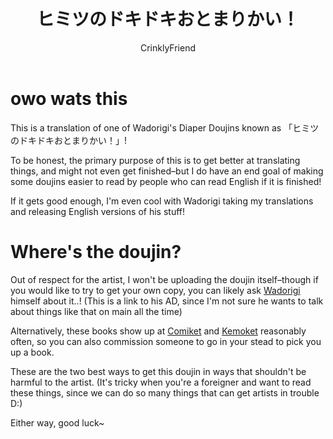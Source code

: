 #+TITLE:ヒミツのドキドキおとまりかい！
#+AUTHOR:CrinklyFriend
#+EMAIL:thingywhat@gmail.com

* owo wats this
This is a translation of one of Wadorigi's Diaper Doujins known as 「ヒミツのドキドキおとまりかい！」!

To be honest, the primary purpose of this is to get better at translating things, and might not even get finished--but I do have an end goal of making some doujins easier to read by people who can read English if it is finished!

If it gets good enough, I'm even cool with Wadorigi taking my translations and releasing English versions of his stuff!

* Where's the doujin?
Out of respect for the artist, I won't be uploading the doujin itself--though if you would like to try to get your own copy, you can likely ask [[https://twitter.com/Jira_hosi][Wadorigi]] himself about it..! (This is a link to his AD, since I'm not sure he wants to talk about things like that on main all the time)

Alternatively, these books show up at [[https://www.comiket.co.jp/][Comiket]] and [[http://skypalette.jp/kemoket/][Kemoket]] reasonably often, so you can also commission someone to go in your stead to pick you up a book.

These are the two best ways to get this doujin in ways that shouldn't be harmful to the artist. (It's tricky when you're a foreigner and want to read these things, since we can do so many things that can get artists in trouble D:)

Either way, good luck~
